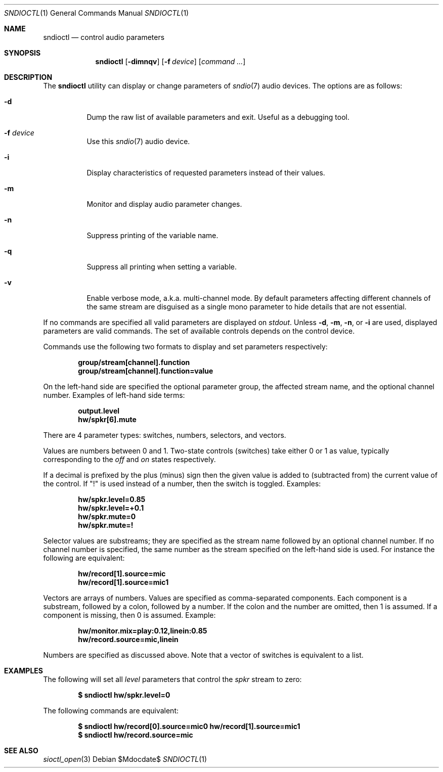 .\" $OpenBSD$
.\"
.\" Copyright (c) 2014-2020 Alexandre Ratchov <alex@caoua.org>
.\"
.\" Permission to use, copy, modify, and distribute this software for any
.\" purpose with or without fee is hereby granted, provided that the above
.\" copyright notice and this permission notice appear in all copies.
.\"
.\" THE SOFTWARE IS PROVIDED "AS IS" AND THE AUTHOR DISCLAIMS ALL WARRANTIES
.\" WITH REGARD TO THIS SOFTWARE INCLUDING ALL IMPLIED WARRANTIES OF
.\" MERCHANTABILITY AND FITNESS. IN NO EVENT SHALL THE AUTHOR BE LIABLE FOR
.\" ANY SPECIAL, DIRECT, INDIRECT, OR CONSEQUENTIAL DAMAGES OR ANY DAMAGES
.\" WHATSOEVER RESULTING FROM LOSS OF USE, DATA OR PROFITS, WHETHER IN AN
.\" ACTION OF CONTRACT, NEGLIGENCE OR OTHER TORTIOUS ACTION, ARISING OUT OF
.\" OR IN CONNECTION WITH THE USE OR PERFORMANCE OF THIS SOFTWARE.
.\"
.Dd $Mdocdate$
.Dt SNDIOCTL 1
.Os
.Sh NAME
.Nm sndioctl
.Nd control audio parameters
.Sh SYNOPSIS
.Nm
.Bk -words
.Op Fl dimnqv
.Op Fl f Ar device
.Op Ar command ...
.Ek
.Sh DESCRIPTION
The
.Nm
utility can display or change parameters of
.Xr sndio 7
audio devices.
The options are as follows:
.Bl -tag -width Ds
.It Fl d
Dump the raw list of available parameters and exit.
Useful as a debugging tool.
.It Fl f Ar device
Use this
.Xr sndio 7
audio device.
.It Fl i
Display characteristics of requested parameters
instead of their values.
.It Fl m
Monitor and display audio parameter changes.
.It Fl n
Suppress printing of the variable name.
.It Fl q
Suppress all printing when setting a variable.
.It Fl v
Enable verbose mode, a.k.a. multi-channel mode.
By default parameters affecting different channels
of the same stream are disguised as a single mono
parameter to hide details that are not essential.
.El
.Pp
If no commands are specified all valid parameters are displayed on
.Em stdout .
Unless
.Fl d ,
.Fl m ,
.Fl n ,
or
.Fl i
are used, displayed parameters are valid commands.
The set of available controls depends on the control device.
.Pp
Commands use the following two formats to display and set
parameters respectively:
.Pp
.Dl group/stream[channel].function
.Dl group/stream[channel].function=value
.Pp
On the left-hand side are specified the optional parameter group,
the affected stream name, and the optional channel number.
Examples of left-hand side terms:
.Pp
.Dl output.level
.Dl hw/spkr[6].mute
.Pp
There are 4 parameter types: switches, numbers, selectors, and vectors.
.Pp
Values are numbers between 0 and 1.
Two-state controls (switches) take either 0 or 1 as value,
typically corresponding to the
.Em off
and
.Em on
states respectively.
.Pp
If a decimal is prefixed by the plus (minus) sign then
the given value is added to (subtracted from) the
current value of the control.
If
.Qq \&!
is used instead of a number, then the switch is toggled.
Examples:
.Pp
.Dl hw/spkr.level=0.85
.Dl hw/spkr.level=+0.1
.Dl hw/spkr.mute=0
.Dl hw/spkr.mute=!
.Pp
Selector values are substreams; they are specified
as the stream name followed by an optional channel
number.
If no channel number is specified, the same
number as the stream specified on the left-hand side is used.
For instance the following are equivalent:
.Pp
.Dl hw/record[1].source=mic
.Dl hw/record[1].source=mic1
.Pp
Vectors are arrays of numbers.
Values are specified as comma-separated components.
Each component is a substream, followed by
a colon, followed by a number.
If the colon and the number are omitted, then 1 is assumed.
If a component is missing, then 0 is assumed.
Example:
.Pp
.Dl hw/monitor.mix=play:0.12,linein:0.85
.Dl hw/record.source=mic,linein
.Pp
Numbers are specified as discussed above.
Note that a vector of switches is equivalent to
a list.
.Sh EXAMPLES
The following will set all
.Ar level
parameters that control the
.Ar spkr
stream to zero:
.Pp
.Dl $ sndioctl hw/spkr.level=0
.Pp
The following commands are equivalent:
.Pp
.Dl $ sndioctl hw/record[0].source=mic0 hw/record[1].source=mic1
.Dl $ sndioctl hw/record.source=mic
.Sh SEE ALSO
.Xr sioctl_open 3
